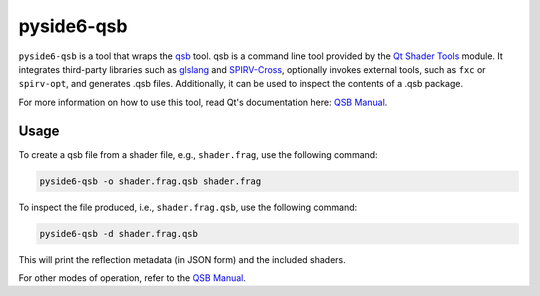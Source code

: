 .. _pyside6-qsb:

pyside6-qsb
===========

``pyside6-qsb`` is a tool that wraps the `qsb <QSB Manual_>`_ tool. qsb is a
command line tool provided by the `Qt Shader Tools`_ module. It integrates
third-party libraries such as `glslang`_ and `SPIRV-Cross`_, optionally invokes
external tools, such as ``fxc`` or ``spirv-opt``, and generates .qsb files.
Additionally, it can be used to inspect the contents of a .qsb package.

For more information on how to use this tool, read Qt's documentation
here: `QSB Manual`_.

Usage
-----

To create a qsb file from a shader file, e.g., ``shader.frag``, use the
following command:

.. code-block:: bash

    pyside6-qsb -o shader.frag.qsb shader.frag

To inspect the file produced, i.e., ``shader.frag.qsb``, use the following
command:

.. code-block:: bash

    pyside6-qsb -d shader.frag.qsb

This will print the reflection metadata (in JSON form) and the included shaders.

For other modes of operation, refer to the `QSB Manual`_.

.. _`glslang`: https://github.com/KhronosGroup/glslang
.. _`spirv-cross`: https://github.com/KhronosGroup/SPIRV-Cross
.. _`QSB Manual`: https://doc.qt.io/qt-6/qtshadertools-qsb.html
.. _`Qt Shader Tools`: https://doc.qt.io/qt-6/qtshadertools-index.html
